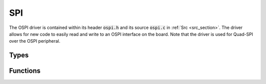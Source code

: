 SPI
===

The OSPI driver is contained within its header :code:`ospi.h` and its source :code:`ospi.c` in 
:ref:`Src <src_section>`. The driver allows for new code to easily read and write to an OSPI interface 
on the board. Note that the driver is used for Quad-SPI over the OSPI peripheral.

Types
-----

.. c:enum:: OSpiPeriph

    The OSPI interface to use. Only one OSPI peripheral can be used at one time, and only one
    device should use the bus.

.. c:enum:: OSpiSpeed

    The desired speed of the OSPI interface in Hz. The possible options are:

    .. c:macro:: OSPI_SPEED_INVALID

    .. c:macro:: OSPI_SPEED_1MHz

    .. c:macro:: OSPI_SPEED_5MHz

    .. c:macro:: OSPI_SPEED_10MHz

    .. c:macro:: OSPI_SPEED_20MHz

    .. c:macro:: OSPI_SPEED_40MHz

    .. c:macro:: OSPI_SPEED_80MHz

.. c:struct:: OSpiDevice

    Configuration for communicating with a specific device on the bus.

    .. c:member:: OSpiPeriph periph

        Peripheral which the device is connected to.

    .. c:member:: OSpiSpeed clk

        The clock speed of the OSPI interface.

    .. c:member:: uint8_t sck

        Pin number for the SCK wire (PIN_PXX).

    .. c:member:: uint8_t ncs

        Pin number for the CS wire (PIN_PXX).

    .. c:member:: uint8_t io0

        Pin number for the MOSI wire (PIN_PXX).

    .. c:member:: uint8_t io1

        Pin number for the MISO wire (PIN_PXX).

    .. c:member:: uint8_t io2

        Pin number for the IO2 wire (PIN_PXX).

    .. c:member:: uint8_t io3

        Pin number for the IO3 wire (PIN_PXX).

    .. c:member:: uint8_t device_size

        Describes the size of the device in bytes following the formula :code:`2^(device_size+1)`.

Functions
---------